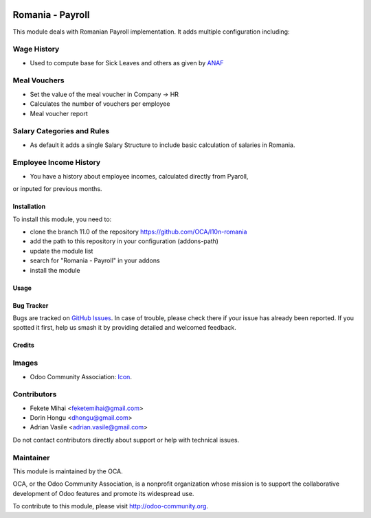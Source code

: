 .. image:: https://img.shields.io/badge/licence-AGPL--3-blue.svg
    :alt: License: AGPL-3

=================
Romania - Payroll
=================

This module deals with Romanian Payroll implementation.
It adds multiple configuration including:

Wage History
------------
* Used to compute base for Sick Leaves and others as given by `ANAF <http://static.anaf.ro/static/10/Anaf/Declaratii_R/AplicatiiDec/structura_dunica_A304_2015_230115.pdf>`_

Meal Vouchers
-------------
* Set the value of the meal voucher in Company -> HR
* Calculates the number of vouchers per employee
* Meal voucher report

Salary Categories and Rules
---------------------------
* As default it adds a single Salary Structure to include basic calculation of salaries in Romania.

Employee Income History
-----------------------
* You have a history about employee incomes, calculated directly from Pyaroll,
or inputed for previous months.

Installation
============

To install this module, you need to:

* clone the branch 11.0 of the repository https://github.com/OCA/l10n-romania
* add the path to this repository in your configuration (addons-path)
* update the module list
* search for "Romania - Payroll" in your addons
* install the module

Usage
=====



.. image:: https://odoo-community.org/website/image/ir.attachment/5784_f2813bd/datas
   :alt: Try me on Runbot
   :target: https://runbot.odoo-community.org/runbot/177/11.0

Bug Tracker
===========

Bugs are tracked on `GitHub Issues <https://github.com/OCA/l10n-romania/issues>`_.
In case of trouble, please check there if your issue has already been reported.
If you spotted it first, help us smash it by providing detailed and welcomed feedback.

Credits
=======

Images
------

* Odoo Community Association: `Icon <https://github.com/OCA/maintainer-tools/blob/master/template/module/static/description/icon.svg>`_.

Contributors
------------

* Fekete Mihai <feketemihai@gmail.com>
* Dorin Hongu <dhongu@gmail.com>
* Adrian Vasile <adrian.vasile@gmail.com>

Do not contact contributors directly about support or help with technical issues.

Maintainer
----------

.. image:: http://odoo-community.org/logo.png
   :alt: Odoo Community Association
   :target: http://odoo-community.org

This module is maintained by the OCA.

OCA, or the Odoo Community Association, is a nonprofit organization whose
mission is to support the collaborative development of Odoo features and
promote its widespread use.

To contribute to this module, please visit http://odoo-community.org.
